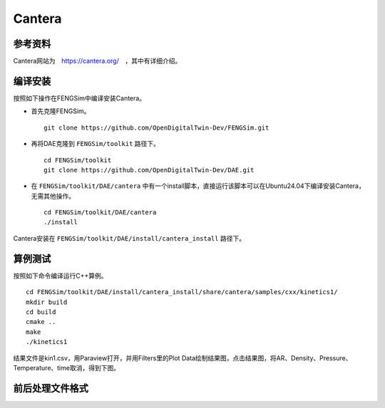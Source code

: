 ######################
Cantera
######################

**********************
参考资料
**********************

Cantera网站为　`<https://cantera.org/>`_　，其中有详细介绍。

**********************
编译安装
**********************

按照如下操作在FENGSim中编译安装Cantera。

* 首先克隆FENGSim。 ::
  
    git clone https://github.com/OpenDigitalTwin-Dev/FENGSim.git
  
* 再将DAE克隆到 ``FENGSim/toolkit`` 路径下。 ::
  
    cd FENGSim/toolkit
    git clone https://github.com/OpenDigitalTwin-Dev/DAE.git
  
* 在 ``FENGSim/toolkit/DAE/cantera`` 中有一个install脚本，直接运行该脚本可以在Ubuntu24.04下编译安装Cantera，无需其他操作。 ::
  
    cd FENGSim/toolkit/DAE/cantera
    ./install

Cantera安装在 ``FENGSim/toolkit/DAE/install/cantera_install`` 路径下。
    
**********************
算例测试
**********************

按照如下命令编译运行C++算例。 ::

  cd FENGSim/toolkit/DAE/install/cantera_install/share/cantera/samples/cxx/kinetics1/
  mkdir build
  cd build
  cmake ..
  make
  ./kinetics1

结果文件是kin1.csv，用Paraview打开，并用Filters里的Plot Data绘制结果图，点击结果图，将AR、Density、Pressure、Temperature、time取消，得到下图。

.. image:: fig/cantera.png
   :scale: 50 %
   :alt: alternate text
   :align: center
	   
**********************
前后处理文件格式
**********************
